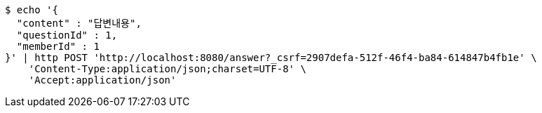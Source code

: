 [source,bash]
----
$ echo '{
  "content" : "답변내용",
  "questionId" : 1,
  "memberId" : 1
}' | http POST 'http://localhost:8080/answer?_csrf=2907defa-512f-46f4-ba84-614847b4fb1e' \
    'Content-Type:application/json;charset=UTF-8' \
    'Accept:application/json'
----